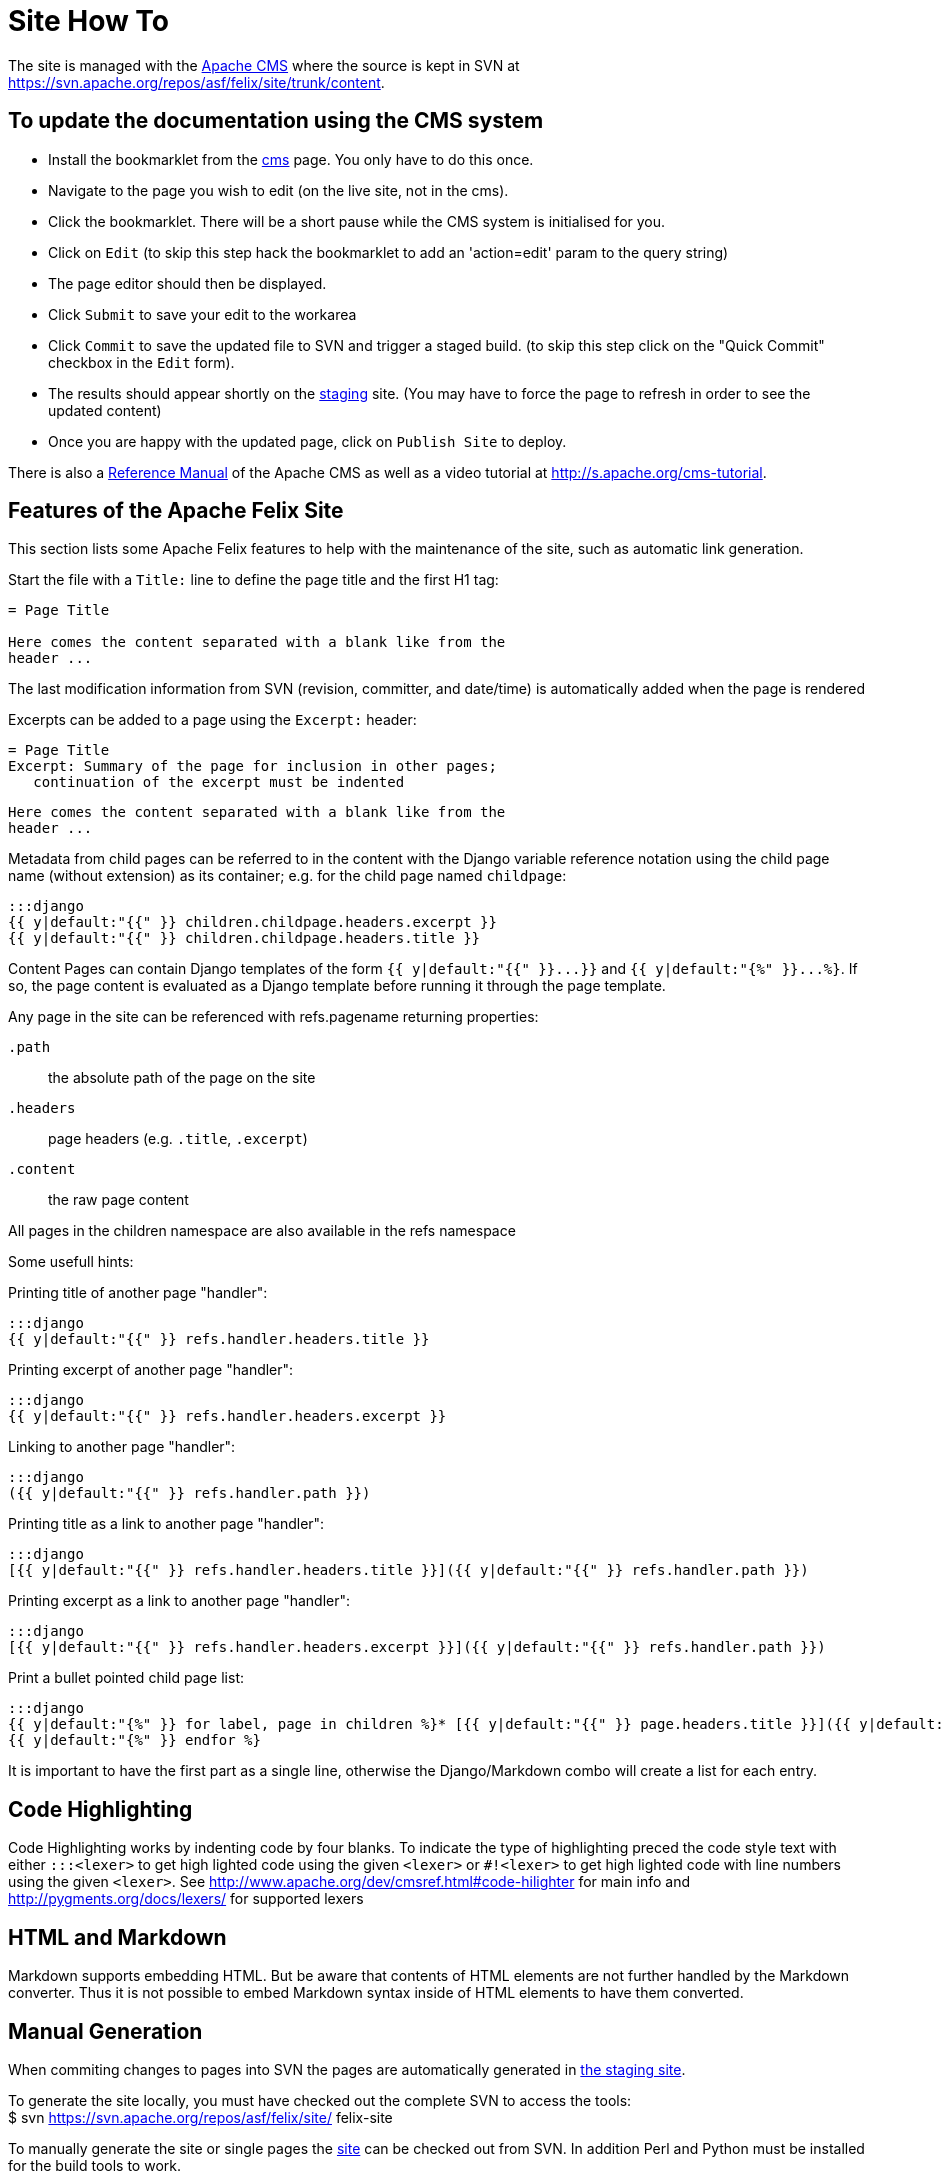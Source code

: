= Site How To

The site is managed with the https://www.apache.org/dev/cms.html[Apache CMS] where the source is kept in SVN at https://svn.apache.org/repos/asf/felix/site/trunk/content.

== To update the documentation using the CMS system

* Install the bookmarklet from the https://cms.apache.org/[cms] page.
You only have to do this once.
* Navigate to the page you wish to edit (on the live site, not in the cms).
* Click the bookmarklet.
There will be a short pause while the CMS system is initialised for you.
* Click on `Edit` (to skip this step hack the bookmarklet to add an 'action=edit' param to the query string)
* The page editor should then be displayed.
* Click `Submit` to save your edit to the workarea
* Click `Commit` to save the updated file to SVN and trigger a staged build.
(to skip this step click on the "Quick Commit" checkbox in the `Edit` form).
* The results should appear shortly on the http://felix.staging.apache.org/content/documentation.html[staging] site.
(You may have to force the page to refresh in order to see the updated content)
* Once you are happy with the updated page, click on `Publish Site` to deploy.

There is also a https://www.apache.org/dev/cmsref.html[Reference Manual] of the Apache CMS as well as a video tutorial at http://s.apache.org/cms-tutorial.

== Features of the Apache Felix Site

This section lists some Apache Felix features to help with the maintenance of the site, such as automatic link generation.

Start the file with a `Title:` line to define the page title and the first H1 tag:

....
= Page Title

Here comes the content separated with a blank like from the
header ...
....

The last modification information from SVN (revision, committer, and date/time) is automatically added when the page is rendered

Excerpts can be added to a page using the `Excerpt:` header:

 = Page Title
 Excerpt: Summary of the page for inclusion in other pages;
    continuation of the excerpt must be indented

 Here comes the content separated with a blank like from the
 header ...

Metadata from child pages can be referred to in the content with the Django variable reference notation using the child page name (without extension) as its container;
e.g.
for the child page named `childpage`:

 :::django
 {{ y|default:"{{" }} children.childpage.headers.excerpt }}
 {{ y|default:"{{" }} children.childpage.headers.title }}

Content Pages can contain Django templates of the form `+{{ y|default:"{{" }}...}}+` and `+{{ y|default:"{%" }}...%}+`.
If so, the page content is evaluated as a Django template before running it through the page template.

Any page in the site can be referenced with refs.pagename returning properties:

`.path`:: the absolute path of the page on the site

`.headers`::
page headers (e.g.
`.title`, `.excerpt`)

`.content`:: the raw page content

All pages in the children namespace are also available in the refs namespace

Some usefull hints:

Printing title of another page "handler":

    :::django
    {{ y|default:"{{" }} refs.handler.headers.title }}

Printing excerpt of another page "handler":

    :::django
    {{ y|default:"{{" }} refs.handler.headers.excerpt }}

Linking to another page "handler":

    :::django
    ({{ y|default:"{{" }} refs.handler.path }})

Printing title as a link to another page "handler":

    :::django
    [{{ y|default:"{{" }} refs.handler.headers.title }}]({{ y|default:"{{" }} refs.handler.path }})

Printing excerpt as a link to another page "handler":

    :::django
    [{{ y|default:"{{" }} refs.handler.headers.excerpt }}]({{ y|default:"{{" }} refs.handler.path }})

Print a bullet pointed child page list:

    :::django
    {{ y|default:"{%" }} for label, page in children %}* [{{ y|default:"{{" }} page.headers.title }}]({{ y|default:"{{" }} page.path }})
    {{ y|default:"{%" }} endfor %}

It is important to have the first part as a single line, otherwise the Django/Markdown combo will create a list for each entry.

== Code Highlighting

Code Highlighting works by indenting code by four blanks.
To indicate the type of highlighting preced the code style text with either `:::<lexer>` to get high lighted code using the given `<lexer>` or `#!<lexer>` to get high lighted code with line numbers using the given `<lexer>`.
See http://www.apache.org/dev/cmsref.html#code-hilighter for main info and http://pygments.org/docs/lexers/ for supported lexers

== HTML and Markdown

Markdown supports embedding HTML.
But be aware that contents of HTML elements are not further handled by the Markdown converter.
Thus it is not possible to embed Markdown syntax inside of HTML elements to have them converted.

== Manual Generation

When commiting changes to pages into SVN the pages are automatically generated in http://felix.staging.apache.org[the staging site].+++<div class="info">+++To generate the site locally, you must have checked out the complete SVN to access the tools:+++<div class="codehilite">+++$ svn https://svn.apache.org/repos/asf/felix/site/ felix-site+++</div>++++++</div>+++

To manually generate the site or single pages the http://svn.apache.org/repos/asf/felix/site[site] can be checked out from SVN.
In addition Perl and Python must be installed for the build tools to work.

To prepare for site build, the Markdown daemon has to be started:

 :::sh
 $ export MARKDOWN_SOCKET="$PWD/tools/build/../markdown.socket"
 $ export PYTHONPATH="$PWD/tools/build"
 $ python "$PWD/tools/build/markdownd.py"

The `MARKDOWN_SOCKET` environment variables is also required by the `build_site.pl` and `build_file.pl` scripts to connect to the Markdown daemon.

To build the complete site use the `build_site.pl` script:

 :::sh
 $ tools/build/build_site.pl --source-base $PWD/trunk \
     --target-base $PWD/trunk/target

To build a single page use the `build_file.pl` script:

 :::sh
 $ tools/build/build_site.pl --source-base $PWD/trunk \
     --target-base $PWD/trunk/target \
     --source content/documentation.mdtext

The argument to the `--source` parameter is relative to the `--source-base` folder.

== Configuring site generation on Mac

Those instructions were computed on Mountain Lion.

A couple of Python and Perl libraries are required and need to be installed

 :::sh
 $ sudo easy_install Pygments
 $ sudo easy_install Markdown

And for the Perl modules:

 :::sh
 $ sudo cpan install XML::Atom::Feed
 $ sudo cpan install XML::RSS::Parser
 $ sudo cpan install XML::Parser::Lite
 $ sudo cpan install XML::RSS::Parser::Lite
 $ sudo cpan install Net::Twitter
 $ sudo cpan install SVN::Client

Be careful that some of those commands require time...
Once done, launch the mardown daemon with the following command from the SVN root:

 :::sh
 $ export MARKDOWN_SOCKET="$PWD/tools/build/../markdown.socket"
 $ export PYTHONPATH="$PWD/tools/build"
 $ python "$PWD/tools/build/markdownd.py"

And finally, generate the web site from the svn root with:

 :::sh
 tools/build/build_site.pl --source-base $PWD/trunk     --target-base $PWD/trunk/target
